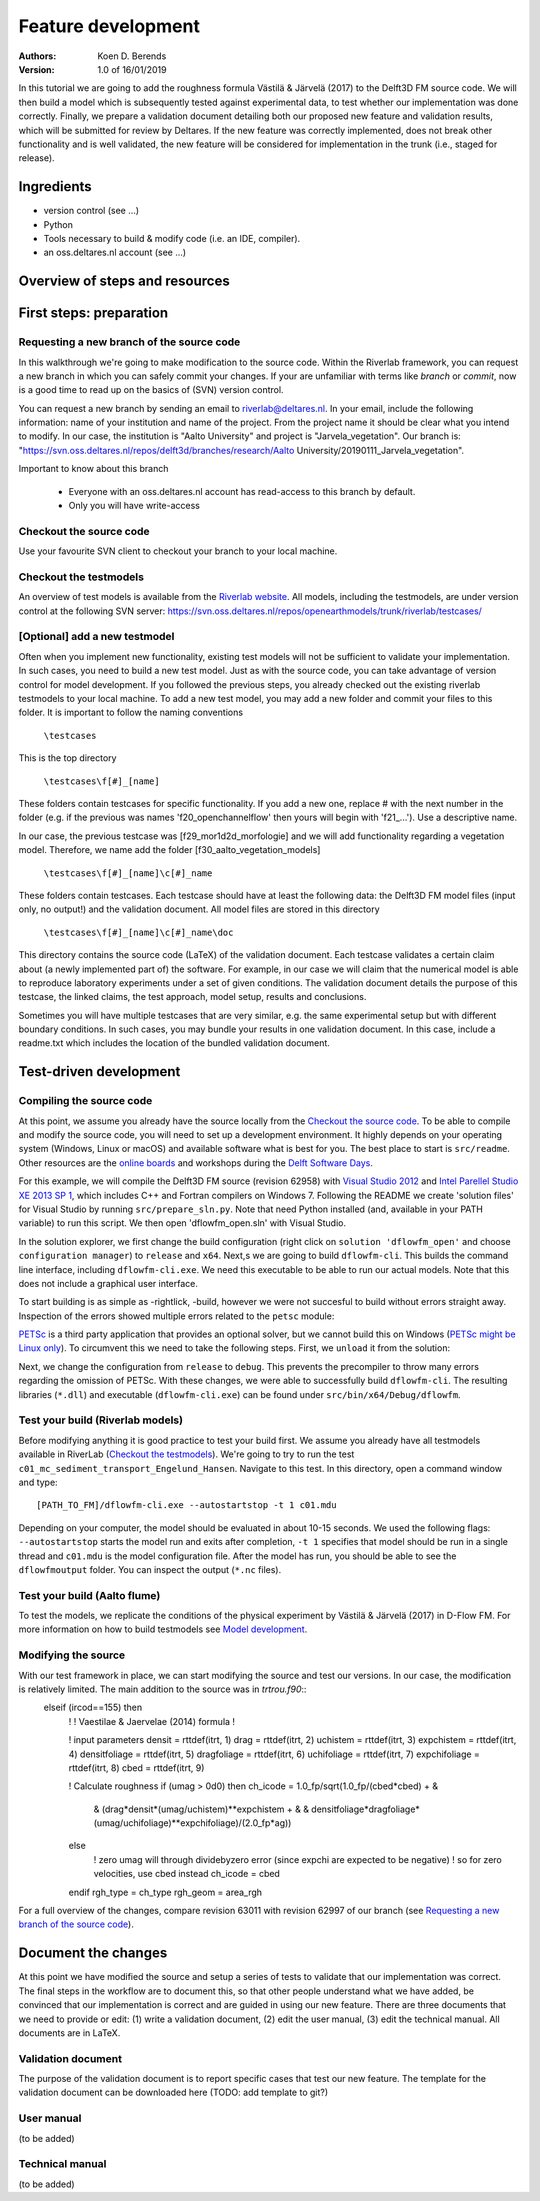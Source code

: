 ===========================
Feature development
===========================
:Authors:
    Koen D. Berends
:Version: 1.0 of 16/01/2019


In this tutorial we are going to add the roughness formula Västilä & Järvelä (2017) to the Delft3D FM source code. We will then build a model which is subsequently tested against experimental data, to test whether our implementation was done correctly. Finally, we prepare a validation document detailing both our proposed new feature and validation results, which will be submitted for review by Deltares. 
If the new feature was correctly implemented, does not break other functionality and is well validated, the new feature will be considered for implementation in the trunk (i.e., staged for release). 


Ingredients
===========================

- version control (see ...)
- Python
- Tools necessary to build & modify code (i.e. an IDE, compiler). 
- an oss.deltares.nl account (see ...)

Overview of steps and resources
===========================

.. image:: img/workflow_newfeature.png


First steps: preparation
===========================

Requesting a new branch of the source code
---------------------------

In this walkthrough we're going to make modification to the source code. Within the Riverlab framework, you can request a new branch in which you can safely commit your changes. If your are unfamiliar with terms like *branch* or *commit*, now is a good time to read up on the basics of (SVN) version control.

You can request a new branch by sending an email to `riverlab@deltares.nl <mailto:riverlab@deltares.nl>`_. In your email, include the following information: name of your institution and name of the project. From the project name it should be clear what you intend to modify. In our case, the institution is "Aalto University" and project is "Jarvela_vegetation". Our branch is: "https://svn.oss.deltares.nl/repos/delft3d/branches/research/Aalto University/20190111_Jarvela_vegetation". 

Important to know about this branch

 - Everyone with an oss.deltares.nl account has read-access to this branch by default. 
 - Only you will have write-access


Checkout the source code
---------------------------
Use your favourite SVN client to checkout your branch to your local machine. 


Checkout the testmodels
---------------------------
An overview of test models is available from the `Riverlab website <https://oss.deltares.nl/web/riverlab-models/models>`_. All models, including the testmodels, are under version control at the following SVN server: https://svn.oss.deltares.nl/repos/openearthmodels/trunk/riverlab/testcases/


[Optional] add a new testmodel
---------------------------
Often when you implement new functionality, existing test models will not be sufficient to validate your implementation. In such cases, you need to build a new test model. Just as with the source code, you can take advantage of version control for model development. If you followed the previous steps, you already checked out the existing riverlab testmodels to your local machine. To add a new test model, you may add a new folder and commit your files to this folder. It is important to follow the naming conventions

	``\testcases``

This is the top directory

	``\testcases\f[#]_[name]``

These folders contain testcases for specific functionality. If you add a new one, replace # with the next number in the folder (e.g. if the previous was names 'f20_openchannelflow' then yours will begin with 'f21_...'). Use a descriptive name. 

In our case, the previous testcase was [f29_mor1d2d_morfologie] and we will add functionality regarding a vegetation model. Therefore, we name add the folder [f30_aalto_vegetation_models]

	``\testcases\f[#]_[name]\c[#]_name``

These folders contain testcases. Each testcase should have at least the following data: the Delft3D FM model files (input only, no output!) and the validation document. All model files are stored in this directory

	``\testcases\f[#]_[name]\c[#]_name\doc``

This directory contains the source code (LaTeX) of the validation document. Each testcase validates a certain claim about (a newly implemented part of) the software. For example, in our case we will claim that the numerical model is able to reproduce laboratory experiments under a set of given conditions. The validation document details the purpose of this testcase, the linked claims, the test approach, model setup, results and conclusions. 

Sometimes you will have multiple testcases that are very similar, e.g. the same experimental setup but with different boundary conditions. In such cases, you may bundle your results in one validation document. In this case, include a readme.txt which includes the location of the bundled validation document. 
	

Test-driven development
===========================


Compiling the source code
---------------------------
At this point, we assume you already have the source locally from the `Checkout the source code`_. To be able to compile and modify the source code, you will need to set up a development environment. It highly depends on your operating system (Windows, Linux or macOS) and available software what is best for you. The best place to start is ``src/readme``. Other resources are the `online boards <https://oss.deltares.nl/web/delft3dfm/home/-/message_boards/category/217304/maximized>`_ and workshops during the `Delft Software Days <https://softwaredays.deltares.nl>`_. 

For this example, we will compile the Delft3D FM source (revision 62958) with `Visual Studio 2012 <https://visualstudio.microsoft.com/vs/older-downloads/>`_ and `Intel Parellel Studio XE 2013 SP 1 <https://software.intel.com/en-us/intel-parallel-studio-xe-compilers-required-microsoft-visual-studio>`_, which includes C++ and Fortran compilers on Windows 7. 
Following the README we create 'solution files' for Visual Studio by running ``src/prepare_sln.py``. Note that need Python installed (and, available in your PATH variable) to run this script. We then open 'dflowfm_open.sln' with Visual Studio.

In the solution explorer, we first change the build configuration (right click on ``solution 'dflowfm_open'`` and choose ``configuration manager``) to ``release`` and ``x64``. Next,s we are going to build ``dflowfm-cli``. This builds the command line interface, including ``dflowfm-cli.exe``. We need this executable to be able to run our actual models. Note that this does not include a graphical user interface. 

.. image:: img/vs_sln_dflowfm-cli.png

To start building is as simple as -rightlick, -build, however we were not succesful to build without errors straight away. Inspection of the errors showed multiple errors related to the ``petsc`` module:

.. image:: img/vs_petsc_errors.png

`PETSc <https://www.mcs.anl.gov/petsc/>`_ is a third party application that provides an optional solver, but we cannot build this on Windows (`PETSc might be Linux only <https://oss.deltares.nl/web/delft3dfm/home/-/message_boards/category/877671/maximized>`_). To circumvent this we need to take the following steps. First, we ``unload`` it from the solution:

.. image:: img/vs_petsc_unload.png

Next, we change the configuration from ``release`` to ``debug``. This prevents the precompiler to throw many errors regarding the omission of PETSc. With these changes, we were able to successfully build ``dflowfm-cli``. The resulting libraries (``*.dll``) and executable (``dflowfm-cli.exe``) can be found under ``src/bin/x64/Debug/dflowfm``.

Test your build (Riverlab models)
---------------------------
Before modifying anything it is good practice to test your build first. We assume you already have all testmodels available in RiverLab (`Checkout the testmodels`_). We're going to try to run the test ``c01_mc_sediment_transport_Engelund_Hansen``. Navigate to this test. In this directory, open a command window and type::

	[PATH_TO_FM]/dflowfm-cli.exe --autostartstop -t 1 c01.mdu 

Depending on your computer, the model should be evaluated in about 10-15 seconds. We used the following flags: ``--autostartstop`` starts the model run and exits after completion, ``-t 1`` specifies that model should be run in a single thread and ``c01.mdu`` is the model configuration file. After the model has run, you should be able to see the ``dflowfmoutput`` folder. You can inspect the output (``*.nc`` files).

Test your build (Aalto flume)
---------------------------
To test the models, we replicate the conditions of the physical experiment by Västilä & Järvelä (2017) in D-Flow FM. For more information on how to build testmodels see `Model development <./tutorials/model_development.rst>`_. 


Modifying the source
---------------------------

With our test framework in place, we can start modifying the source and test our versions. In our case, the modification is relatively limited. The main addition to the source was in `trtrou.f90`::
	elseif (ircod==155) then
	     !
	     ! Vaestilae & Jaervelae (2014) formula
	     !
	     
	     ! input parameters
	     densit         = rttdef(itrt, 1)
	     drag           = rttdef(itrt, 2)
	     uchistem       = rttdef(itrt, 3)
	     expchistem     = rttdef(itrt, 4)
	     densitfoliage  = rttdef(itrt, 5)
	     dragfoliage    = rttdef(itrt, 6)
	     uchifoliage    = rttdef(itrt, 7)
	     expchifoliage  = rttdef(itrt, 8)
	     cbed           = rttdef(itrt, 9)
		          
	     ! Calculate roughness
	     if (umag > 0d0) then 
	     ch_icode = 1.0_fp/sqrt(1.0_fp/(cbed*cbed) + & 
	              &             (drag*densit*(umag/uchistem)**expchistem + &
	              &              densitfoliage*dragfoliage*(umag/uchifoliage)**expchifoliage)/(2.0_fp*ag))
	     else
	         ! zero umag will through dividebyzero error (since expchi are expected to be negative)
	         ! so for zero velocities, use cbed instead
	         ch_icode = cbed
	     endif
	     rgh_type = ch_type
	     rgh_geom = area_rgh


For a full overview of the changes, compare revision 63011 with revision 62997 of our branch (see `Requesting a new branch of the source code`_).



Document the changes
===========================

At this point we have modified the source and setup a series of tests to validate that our implementation was correct. The final steps in the workflow are to document this, so that other people understand what we have added, be convinced that our implementation is correct and are guided in using our new feature. There are three documents that we need to provide or edit: (1) write a validation document, (2) edit the user manual, (3) edit the technical manual. All documents are in LaTeX. 

Validation document
---------------------------
The purpose of the validation document is to report specific cases that test our new feature. The template for the validation document can be downloaded here (TODO: add template to git?)

User manual
---------------------------
(to be added)

Technical manual
---------------------------
(to be added)